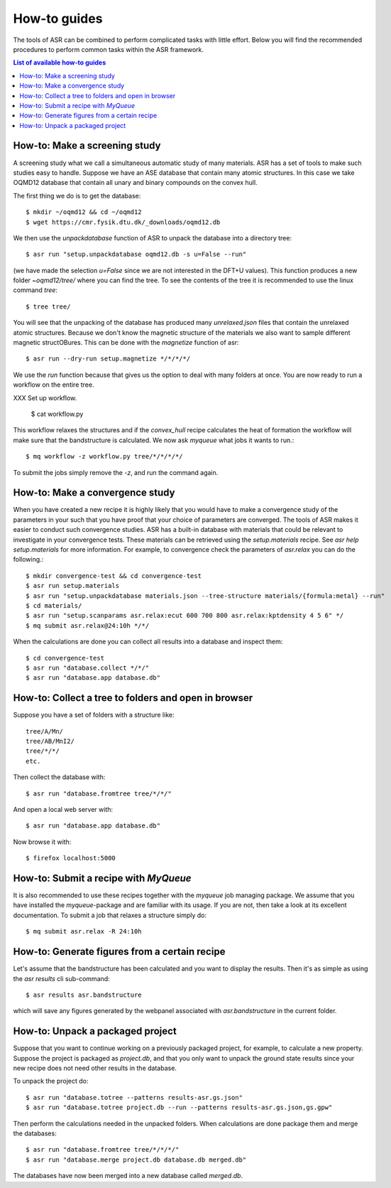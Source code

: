 .. _How to guides:

How-to guides
=============
The tools of ASR can be combined to perform complicated tasks with little
effort. Below you will find the recommended procedures to perform common
tasks within the ASR framework.

.. contents:: List of available how-to guides

How-to: Make a screening study
------------------------------
A screening study what we call a simultaneous automatic study of many materials. ASR
has a set of tools to make such studies easy to handle. Suppose we have an ASE
database that contain many atomic structures. In this case we take OQMD12 database
that contain all unary and binary compounds on the convex hull.

The first thing we do is to get the database::

  $ mkdir ~/oqmd12 && cd ~/oqmd12
  $ wget https://cmr.fysik.dtu.dk/_downloads/oqmd12.db

We then use the `unpackdatabase` function of ASR to unpack the database into a
directory tree::

  $ asr run "setup.unpackdatabase oqmd12.db -s u=False --run"

(we have made the selection `u=False` since we are not interested in the DFT+U values).
This function produces a new folder `~oqmd12/tree/` where you can find the tree. 
To see the contents of the tree it is recommended to use the linux command `tree`::

  $ tree tree/

You will see that the unpacking of the database has produced many `unrelaxed.json`
files that contain the unrelaxed atomic structures. Because we don't know the
magnetic structure of the materials we also want to sample different magnetic structOBures.
This can be done with the `magnetize` function of asr::

  $ asr run --dry-run setup.magnetize */*/*/*/

We use the `run` function because that gives us the option to deal
with many folders at once. You are now ready to run a workflow on the
entire tree.

XXX Set up workflow.

  $ cat workflow.py

This workflow relaxes the structures and if the `convex_hull` recipe
calculates the heat of formation the workflow will make sure that the
bandstructure is calculated. We now ask `myqueue` what jobs it wants
to run.::

  $ mq workflow -z workflow.py tree/*/*/*/*/

To submit the jobs simply remove the `-z`, and run the command again.

How-to: Make a convergence study
--------------------------------
When you have created a new recipe it is highly likely that you would have to
make a convergence study of the parameters in your such that you have proof that
your choice of parameters are converged. The tools of ASR makes it easier to
conduct such convergence studies. ASR has a built-in database with materials
that could be relevant to investigate in your convergence tests. These materials
can be retrieved using the `setup.materials` recipe. See
`asr help setup.materials` for more information. For example, to convergence
check the parameters of `asr.relax` you can do the following.::


  $ mkdir convergence-test && cd convergence-test
  $ asr run setup.materials
  $ asr run "setup.unpackdatabase materials.json --tree-structure materials/{formula:metal} --run"
  $ cd materials/
  $ asr run "setup.scanparams asr.relax:ecut 600 700 800 asr.relax:kptdensity 4 5 6" */
  $ mq submit asr.relax@24:10h */*/


When the calculations are done you can collect all results into a database and
inspect them::

  $ cd convergence-test
  $ asr run "database.collect */*/"
  $ asr run "database.app database.db"


How-to: Collect a tree to folders and open in browser
-----------------------------------------------------
Suppose you have a set of folders with a structure like::

  tree/A/Mn/
  tree/AB/MnI2/
  tree/*/*/
  etc.

Then collect the database with::

  $ asr run "database.fromtree tree/*/*/"

And open a local web server with::

  $ asr run "database.app database.db"

Now browse it with::

  $ firefox localhost:5000


How-to: Submit a recipe with `MyQueue`
--------------------------------------
It is also recommended to use these recipes together with the `myqueue`
job managing package. We assume that you have installed the `myqueue`-package
and are familiar with its usage. If you are not, then take a look at its excellent
documentation. To submit a job that relaxes a structure simply do::

  $ mq submit asr.relax -R 24:10h


How-to: Generate figures from a certain recipe
----------------------------------------------

Let's assume that the bandstructure has been calculated and you want
to display the results. Then it's as simple as using the `asr results`
cli sub-command::

  $ asr results asr.bandstructure

which will save any figures generated by the webpanel associated with
`asr.bandstructure` in the current folder.


How-to: Unpack a packaged project
---------------------------------

Suppose that you want to continue working on a previously packaged
project, for example, to calculate a new property. Suppose the project
is packaged as `project.db`, and that you only want to unpack the
ground state results since your new recipe does not need other results
in the database.

To unpack the project do::

  $ asr run "database.totree --patterns results-asr.gs.json"
  $ asr run "database.totree project.db --run --patterns results-asr.gs.json,gs.gpw"

Then perform the calculations needed in the unpacked folders. When
calculations are done package them and merge the databases::

  $ asr run "database.fromtree tree/*/*/*/"
  $ asr run "database.merge project.db database.db merged.db"

The databases have now been merged into a new database called
`merged.db`.
